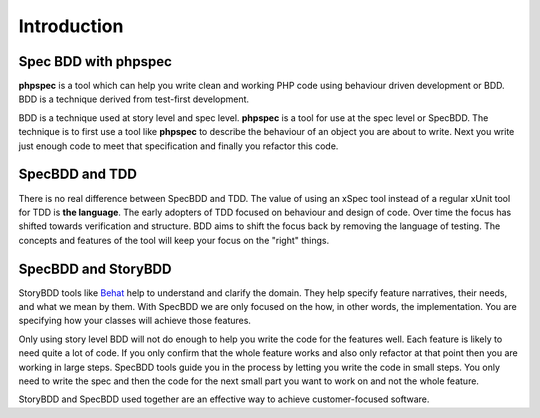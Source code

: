 Introduction
============

Spec BDD with phpspec
---------------------

**phpspec** is a tool which can help you write clean and working PHP code using
behaviour driven development or BDD. BDD is a technique derived from test-first
development.

BDD is a technique used at story level and spec level. **phpspec** is a tool for
use at the spec level or SpecBDD.  The technique is to first use a tool like **phpspec**
to describe the behaviour of an object you are about to write. Next you write just
enough code to meet that specification and finally you refactor this code.

SpecBDD and TDD
---------------

There is no real difference between SpecBDD and TDD. The value of using
an xSpec tool instead of a regular xUnit tool for TDD is **the language**. The early
adopters of TDD focused on behaviour and design of code. Over time the focus has
shifted towards verification and structure. BDD aims to shift the focus back by
removing the language of testing. The concepts and features of the tool will keep your
focus on the "right" things.

SpecBDD and StoryBDD
--------------------

StoryBDD tools like `Behat <http://behat.org>`_ help to understand and clarify the
domain. They help specify feature narratives, their needs, and what we mean by them.
With SpecBDD we are only focused on the how, in other words, the implementation.
You are specifying how your classes will achieve those features.

Only using story level BDD will not do enough to help you write the code for
the features well. Each feature is likely to need quite a lot of code. If
you only confirm that the whole feature works and also only refactor at that
point then you are working in large steps. SpecBDD tools guide you in the process
by letting you write the code in small steps. You only need to write the spec
and then the code for the next small part you want to work on and not the whole
feature.

StoryBDD and SpecBDD used together are an effective way to achieve customer-focused software.

.. ready: no
.. revision: 29f574585ba69dc18729485277842e2c15b773e5